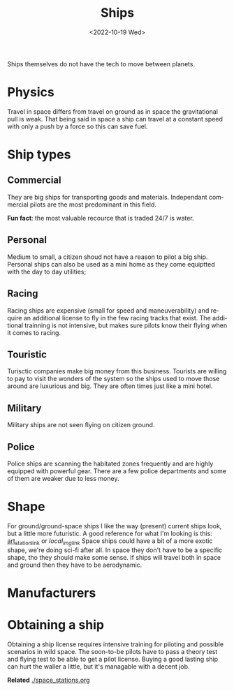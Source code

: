#+title: Ships
#+date: <2022-10-19 Wed>
#+language: en

Ships themselves do not have the tech to move between planets.

* Physics
Travel in space differs from travel on ground as in space the gravitational pull is weak. That being said in space a ship can travel at a constant speed with only a push by a force so this can save fuel.

* Ship types
** Commercial
They are big ships for transporting goods and materials.
Independant commercial pilots are the most predominant in this field.

*Fun fact*: the most valuable recource that is traded 24/7 is water.

** Personal
Medium to small, a citizen shoud not have a reason to pilot a big ship. Personal ships can also be used as a mini home as they come equiptted with the day to day utilities;

** Racing
Racing ships are expensive (small for speed and maneuverability) and require an additional license to fly in the few racing tracks that exist. The additional trainning is not intensive, but makes sure pilots know their flying when it comes to racing.

** Touristic
Turisctic companies make big money from this business. Tourists are willing to pay to visit the wonders of the system so the ships used to move those around are luxurious and big. They are often times just like a mini hotel.

** Military
Military ships are not seen flying on citizen ground.

** Police
Police ships are scanning the habitated zones frequently and are highly equipped with powerful gear. There are a few police departments and some of them are weaker due to less money.

* Shape
For ground/ground-space ships I like the way (present) current ships look, but a little more futuristic.
A good reference for what I'm looking is this: [[https://www.artstation.com/artwork/ZGm5dx][art_station_link]] or [[~/media/pics/joan_pique_llorens_shuttle_2022-10-19.jpg][local_img_link]]
Space ships could have a bit of a more exotic shape, we're doing sci-fi after all.
In space they don't have to be a specific shape, tho they should make some sense.
If ships will travel both in space and ground then they have to be aerodynamic.

* Manufacturers

* Obtaining a ship
Obtaining a ship license requires intensive training for piloting and possible scenarios in wild space.
The soon-to-be pilots have to pass a theory test and flying test to be able to get a pilot license.
Buying a good lasting ship can hurt the waller a little, but it's managable with a decent job.

*Related*
[[./space_stations.org]]
